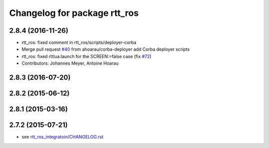 ^^^^^^^^^^^^^^^^^^^^^^^^^^^^^
Changelog for package rtt_ros
^^^^^^^^^^^^^^^^^^^^^^^^^^^^^

2.8.4 (2016-11-26)
------------------
* rtt_ros: fixed comment in rtt_ros/scripts/deployer-corba
* Merge pull request `#40 <https://github.com/orocos/rtt_ros_integration/issues/40>`_ from ahoarau/corba-deployer
  add Corba deployer scripts
* rtt_ros: fixed rttlua.launch for the SCREEN:=false case (fix `#72 <https://github.com/orocos/rtt_ros_integration/issues/72>`_)
* Contributors: Johannes Meyer, Antoine Hoarau

2.8.3 (2016-07-20)
------------------

2.8.2 (2015-06-12)
------------------

2.8.1 (2015-03-16)
------------------

2.7.2 (2015-07-21)
------------------
* see `rtt_ros_integratoin/CHANGELOG.rst <../rtt_ros_integration/CHANGELOG.rst>`_
